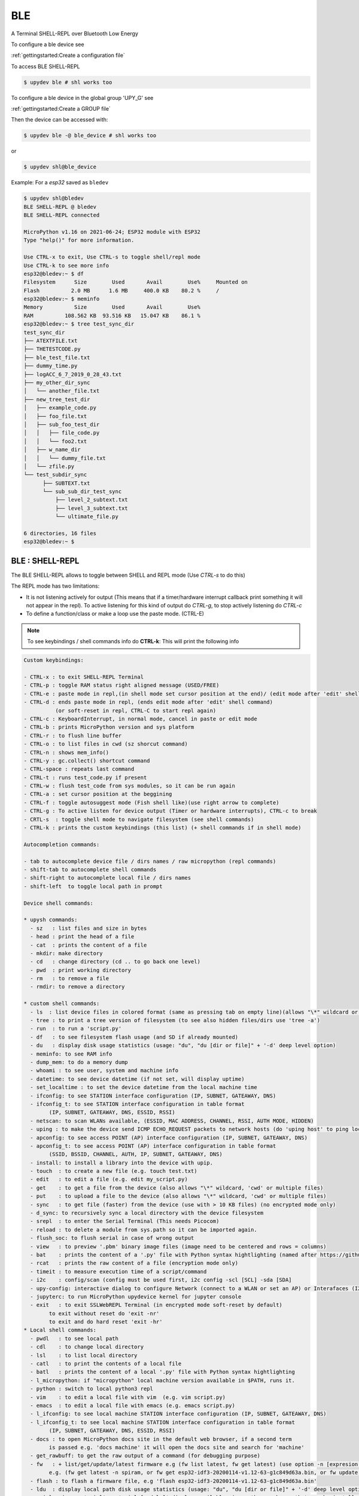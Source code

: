 BLE
====================

A Terminal SHELL-REPL over Bluetooth Low Energy


To configure a ble device see

:ref:`gettingstarted:Create a configuration file`

To access BLE SHELL-REPL

.. code-block:: console

    $ upydev ble # shl works too


To configure a ble device in the global group 'UPY_G' see

:ref:`gettingstarted:Create a GROUP file`


Then the device can be accessed with:

.. code-block:: console

    $ upydev ble -@ ble_device # shl works too

or

.. code-block:: console

    $ upydev shl@ble_device

Example: For a *esp32* saved as ``bledev``

.. code-block:: console

    $ upydev shl@bledev
    BLE SHELL-REPL @ bledev
    BLE SHELL-REPL connected

    MicroPython v1.16 on 2021-06-24; ESP32 module with ESP32
    Type "help()" for more information.

    Use CTRL-x to exit, Use CTRL-s to toggle shell/repl mode
    Use CTRL-k to see more info
    esp32@bledev:~ $ df
    Filesystem      Size        Used       Avail        Use%     Mounted on
    Flash          2.0 MB      1.6 MB     400.0 KB    80.2 %     /
    esp32@bledev:~ $ meminfo
    Memory          Size        Used       Avail        Use%
    RAM          108.562 KB  93.516 KB   15.047 KB    86.1 %
    esp32@bledev:~ $ tree test_sync_dir
    test_sync_dir
    ├── ATEXTFILE.txt
    ├── THETESTCODE.py
    ├── ble_test_file.txt
    ├── dummy_time.py
    ├── logACC_6_7_2019_0_28_43.txt
    ├── my_other_dir_sync
    │   └── another_file.txt
    ├── new_tree_test_dir
    │   ├── example_code.py
    │   ├── foo_file.txt
    │   ├── sub_foo_test_dir
    │   │   ├── file_code.py
    │   │   └── foo2.txt
    │   ├── w_name_dir
    │   │   └── dummy_file.txt
    │   └── zfile.py
    └── test_subdir_sync
          ├── SUBTEXT.txt
          └── sub_sub_dir_test_sync
              ├── level_2_subtext.txt
              ├── level_3_subtext.txt
              └── ultimate_file.py

    6 directories, 16 files
    esp32@bledev:~ $



BLE : SHELL-REPL
--------------------

The BLE SHELL-REPL allows to toggle between SHELL and REPL mode (Use *CTRL-s* to do this)

The REPL mode has two limitations:

- It is not listening actively for output (This means that if a timer/hardware interrupt callback print something it will not appear in the repl). To active listening for this kind of output do *CTRL-g*, to stop actively listening do *CTRL-c*

- To define a function/class or make a loop use the paste mode. (CTRL-E)


.. note::

    To see keybindings / shell commands info do **CTRL-k**: This will print the following info

.. code-block:: console

    Custom keybindings:

    - CTRL-x : to exit SHELL-REPL Terminal
    - CTRL-p : toggle RAM status right aligned message (USED/FREE)
    - CTRL-e : paste mode in repl,(in shell mode set cursor position at the end)/ (edit mode after 'edit' shell command)
    - CTRL-d : ends paste mode in repl, (ends edit mode after 'edit' shell command)
              (or soft-reset in repl, CTRL-C to start repl again)
    - CTRL-c : KeyboardInterrupt, in normal mode, cancel in paste or edit mode
    - CTRL-b : prints MicroPython version and sys platform
    - CTRL-r : to flush line buffer
    - CTRL-o : to list files in cwd (sz shorcut command)
    - CTRL-n : shows mem_info()
    - CTRL-y : gc.collect() shortcut command
    - CTRL-space : repeats last command
    - CTRL-t : runs test_code.py if present
    - CTRL-w : flush test_code from sys modules, so it can be run again
    - CTRL-a : set cursor position at the beggining
    - CTRL-f : toggle autosuggest mode (Fish shell like)(use right arrow to complete)
    - CTRL-g : To active listen for device output (Timer or hardware interrupts), CTRL-c to break
    - CRTL-s  : toggle shell mode to navigate filesystem (see shell commands)
    - CTRL-k : prints the custom keybindings (this list) (+ shell commands if in shell mode)

    Autocompletion commands:

    - tab to autocomplete device file / dirs names / raw micropython (repl commands)
    - shift-tab to autocomplete shell commands
    - shift-right to autocomplete local file / dirs names
    - shift-left  to toggle local path in prompt

    Device shell commands:

    * upysh commands:
      - sz   : list files and size in bytes
      - head : print the head of a file
      - cat  : prints the content of a file
      - mkdir: make directory
      - cd   : change directory (cd .. to go back one level)
      - pwd  : print working directory
      - rm   : to remove a file
      - rmdir: to remove a directory

    * custom shell commands:
      - ls  : list device files in colored format (same as pressing tab on empty line)(allows "\*" wildcard or directories)
      - tree : to print a tree version of filesystem (to see also hidden files/dirs use 'tree -a')
      - run  : to run a 'script.py'
      - df   : to see filesystem flash usage (and SD if already mounted)
      - du   : display disk usage statistics (usage: "du", "du [dir or file]" + '-d' deep level option)
      - meminfo: to see RAM info
      - dump_mem: to do a memory dump
      - whoami : to see user, system and machine info
      - datetime: to see device datetime (if not set, will display uptime)
      - set_localtime : to set the device datetime from the local machine time
      - ifconfig: to see STATION interface configuration (IP, SUBNET, GATEAWAY, DNS)
      - ifconfig_t: to see STATION interface configuration in table format
            (IP, SUBNET, GATEAWAY, DNS, ESSID, RSSI)
      - netscan: to scan WLANs available, (ESSID, MAC ADDRESS, CHANNEL, RSSI, AUTH MODE, HIDDEN)
      - uping : to make the device send ICMP ECHO_REQUEST packets to network hosts (do 'uping host' to ping local machine)
      - apconfig: to see access POINT (AP) interface configuration (IP, SUBNET, GATEAWAY, DNS)
      - apconfig_t: to see access POINT (AP) interface configuration in table format
            (SSID, BSSID, CHANNEL, AUTH, IP, SUBNET, GATEAWAY, DNS)
      - install: to install a library into the device with upip.
      - touch  : to create a new file (e.g. touch test.txt)
      - edit   : to edit a file (e.g. edit my_script.py)
      - get    : to get a file from the device (also allows "\*" wildcard, 'cwd' or multiple files)
      - put    : to upload a file to the device (also allows "\*" wildcard, 'cwd' or multiple files)
      - sync   : to get file (faster) from the device (use with > 10 KB files) (no encrypted mode only)
      - d_sync: to recursively sync a local directory with the device filesystem
      - srepl  : to enter the Serial Terminal (This needs Picocom)
      - reload : to delete a module from sys.path so it can be imported again.
      - flush_soc: to flush serial in case of wrong output
      - view   : to preview '.pbm' binary image files (image need to be centered and rows = columns)
      - bat    : prints the content of a '.py' file with Python syntax hightlighting (named after https://github.com/sharkdp/bat)
      - rcat   : prints the raw content of a file (encryption mode only)
      - timeit : to measure execution time of a script/command
      - i2c    : config/scan (config must be used first, i2c config -scl [SCL] -sda [SDA]
      - upy-config: interactive dialog to configure Network (connect to a WLAN or set an AP) or Interafaces (I2C)
      - jupyterc: to run MicroPython upydevice kernel for jupyter console
      - exit   : to exit SSLWebREPL Terminal (in encrypted mode soft-reset by default)
            to exit without reset do 'exit -nr'
            to exit and do hard reset 'exit -hr'
    * Local shell commands:
      - pwdl   : to see local path
      - cdl    : to change local directory
      - lsl    : to list local directory
      - catl   : to print the contents of a local file
      - batl   : prints the content of a local '.py' file with Python syntax hightlighting
      - l_micropython: if "micropython" local machine version available in $PATH, runs it.
      - python : switch to local python3 repl
      - vim    : to edit a local file with vim  (e.g. vim script.py)
      - emacs  : to edit a local file with emacs (e.g. emacs script.py)
      - l_ifconfig: to see local machine STATION interface configuration (IP, SUBNET, GATEAWAY, DNS)
      - l_ifconfig_t: to see local machine STATION interface configuration in table format
            (IP, SUBNET, GATEAWAY, DNS, ESSID, RSSI)
      - docs : to open MicroPython docs site in the default web browser, if a second term
            is passed e.g. 'docs machine' it will open the docs site and search for 'machine'
      - get_rawbuff: to get the raw output of a command (for debugging purpose)
      - fw   : + list/get/update/latest firmware e.g (fw list latest, fw get latest) (use option -n [expresion to match])
            e.g. (fw get latest -n spiram, or fw get esp32-idf3-20200114-v1.12-63-g1c849d63a.bin, or fw update -n pybv11)
      - flash : to flash a firmware file, e.g 'flash esp32-idf3-20200114-v1.12-63-g1c849d63a.bin'
      - ldu  : display local path disk usage statistics (usage: "du", "du [dir or file]" + '-d' deep level option)
      - upipl : (usage 'upipl' or 'upipl [module]' display available micropython packages that can be installed with install command
      - pkg_info: to see the PGK-INFO file of a module if available at pypi.org or micropython.org/pi
      - lping : to make local machine send ICMP ECHO_REQUEST packets to network hosts (do 'lping dev' to ping the device)
      - update_upyutils: to install 'upydev update_upyutils' scripts in the device
      - git : to call git commands and integrate the git workflow into a project (needs 'git' available in $PATH)
        - Use 'git init dev' to initiate device repo
        - Use 'git push dev' after a 'git commit ..' or 'git pull' to push the changes to the device.
        - Use 'git log dev' to see the latest commit pushed to the device ('git log dev -a' to see all commits)
        - Use 'git log host' to see the latest commit in the local repo
        - Use 'git status dev' to see if the local repo is ahead of the device repo and track these changes
        - Use 'git clone_dev' to clone the local repo into the device
        - Use 'git repo' to open the remote repo in the web browser if remote repo exists
        - Any other git command will be echoed directly to git
      - tig: to use the 'Text mode interface for git' tool. Must be available in $PATH
